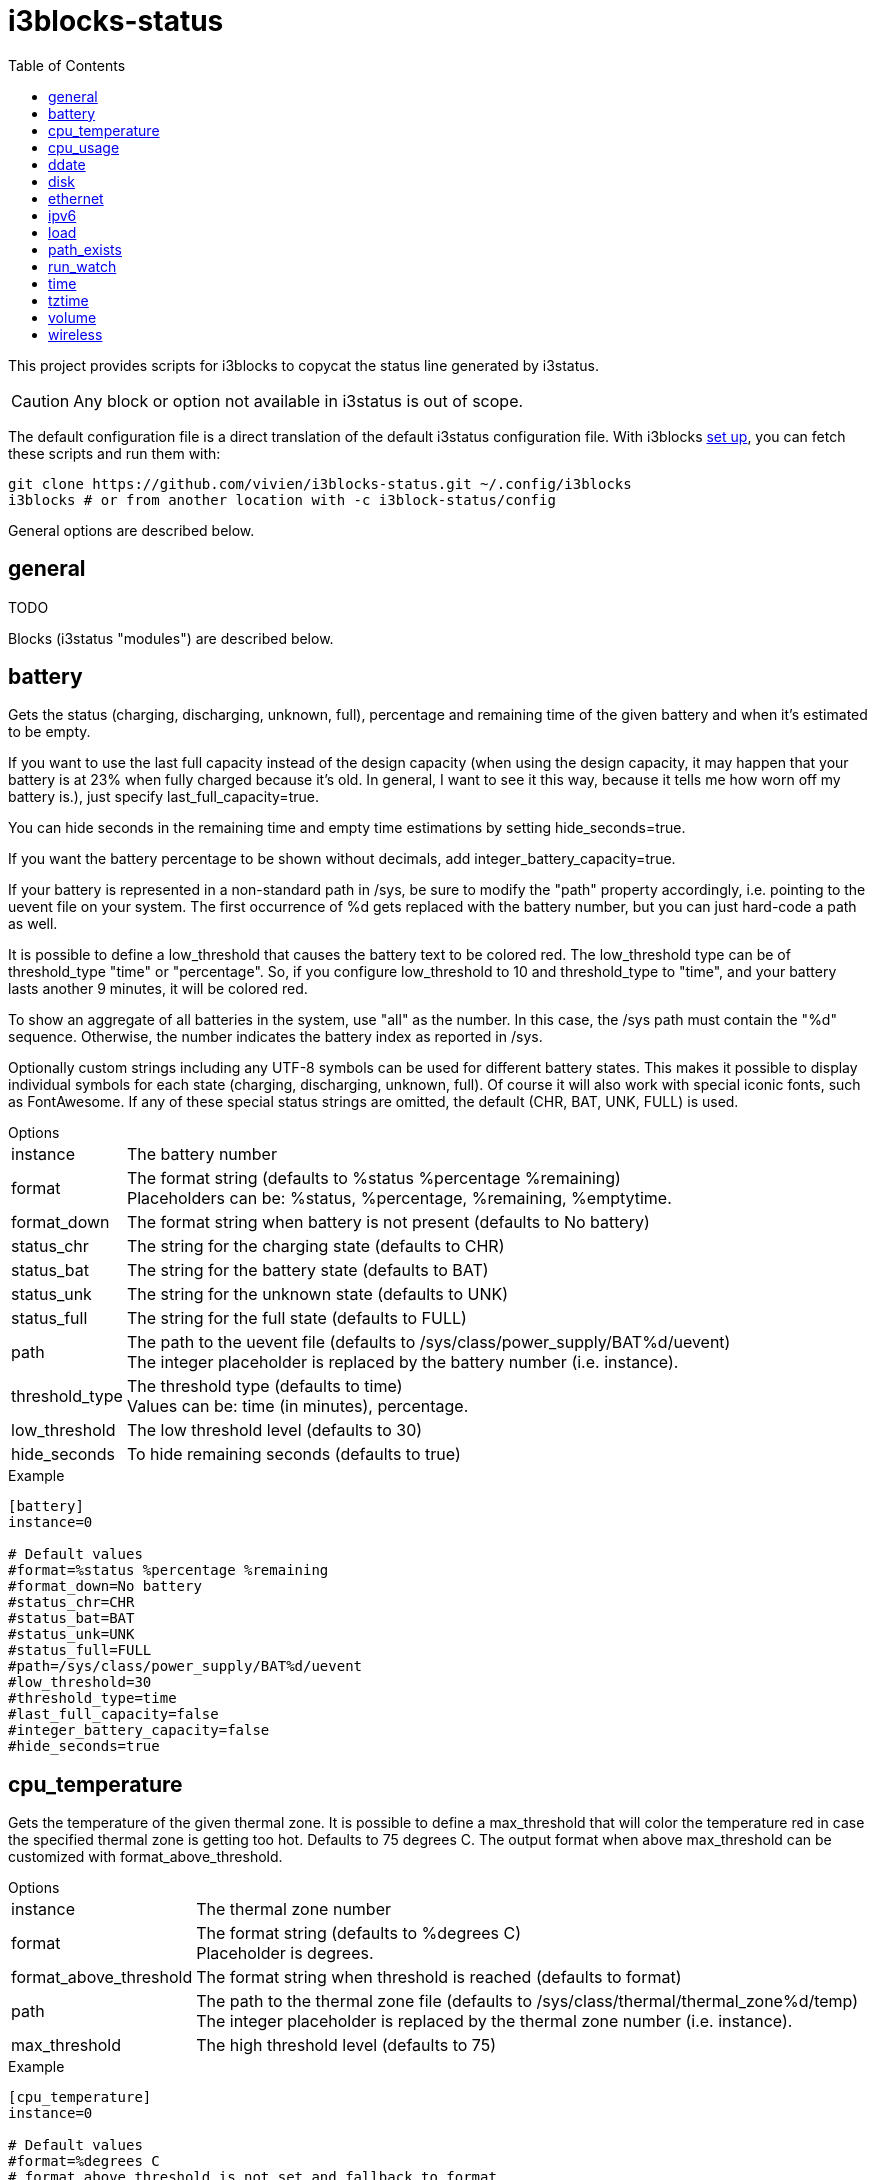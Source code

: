 = i3blocks-status
:toc:

This project provides scripts for i3blocks to copycat the status line generated by i3status.

CAUTION: Any block or option not available in i3status is out of scope.

The default configuration file is a direct translation of the default i3status configuration file.
With i3blocks link:https://vivien.github.io/i3blocks/#_installation[set up], you can fetch these scripts and run them with:

[source]
----
git clone https://github.com/vivien/i3blocks-status.git ~/.config/i3blocks
i3blocks # or from another location with -c i3block-status/config
----

General options are described below.

== +general+

TODO

Blocks (i3status "modules") are described below.

== +battery+

Gets the +status+ (charging, discharging, unknown, full), +percentage+ and +remaining+ time of the given battery and when it’s estimated to be empty.

If you want to use the last full capacity instead of the design capacity (when using the design capacity, it may happen that your battery is at 23% when fully charged because it’s old.
In general, I want to see it this way, because it tells me how worn off my battery is.), just specify +last_full_capacity=true+.

You can hide seconds in the remaining time and empty time estimations by setting +hide_seconds=true+.

If you want the battery percentage to be shown without decimals, add +integer_battery_capacity=true+.

If your battery is represented in a non-standard path in /sys, be sure to modify the "path" property accordingly, i.e. pointing to the uevent file on your system.
The first occurrence of %d gets replaced with the battery number, but you can just hard-code a path as well.

It is possible to define a +low_threshold+ that causes the battery text to be colored red.
The +low_threshold+ type can be of +threshold_type+ "time" or "percentage".
So, if you configure +low_threshold+ to 10 and +threshold_type+ to "time", and your battery lasts another 9 minutes, it will be colored red.

To show an aggregate of all batteries in the system, use "all" as the number.
In this case, the /sys path must contain the "%d" sequence.
Otherwise, the number indicates the battery index as reported in /sys.

Optionally custom strings including any UTF-8 symbols can be used for different battery states. 
This makes it possible to display individual symbols for each state (+charging+, +discharging+, +unknown+, +full+).
Of course it will also work with special iconic fonts, such as FontAwesome.
If any of these special status strings are omitted, the default (+CHR+, +BAT+, +UNK+, +FULL+) is used.

.Options
[horizontal]
+instance+:: The battery number
+format+:: The format string (defaults to +%status %percentage %remaining+) +
Placeholders can be: +%status+, +%percentage+, +%remaining+, +%emptytime+.
+format_down+:: The format string when battery is not present (defaults to +No battery+)
+status_chr+:: The string for the charging state (defaults to +CHR+)
+status_bat+:: The string for the battery state (defaults to +BAT+)
+status_unk+:: The string for the unknown state (defaults to +UNK+)
+status_full+:: The string for the full state (defaults to +FULL+)
+path+:: The path to the uevent file (defaults to +/sys/class/power_supply/BAT%d/uevent+) +
The integer placeholder is replaced by the battery number (i.e. +instance+).
+threshold_type+:: The threshold type (defaults to +time+) +
Values can be: +time+ (in minutes), +percentage+.
+low_threshold+:: The low threshold level (defaults to +30+)
+hide_seconds+:: To hide remaining seconds (defaults to +true+)

.Example
[source,ini]
----
[battery]
instance=0

# Default values
#format=%status %percentage %remaining
#format_down=No battery
#status_chr=CHR
#status_bat=BAT
#status_unk=UNK
#status_full=FULL
#path=/sys/class/power_supply/BAT%d/uevent
#low_threshold=30
#threshold_type=time
#last_full_capacity=false
#integer_battery_capacity=false
#hide_seconds=true
----

== +cpu_temperature+

Gets the temperature of the given thermal zone.
It is possible to define a +max_threshold+ that will color the temperature red in case the specified thermal zone is getting too hot.
Defaults to 75 degrees C.
The output format when above max_threshold can be customized with +format_above_threshold+.

.Options
[horizontal]
+instance+:: The thermal zone number
+format+:: The format string (defaults to +%degrees C+) +
Placeholder is +degrees+.
+format_above_threshold+:: The format string when threshold is reached (defaults to +format+)
+path+:: The path to the thermal zone file (defaults to +/sys/class/thermal/thermal_zone%d/temp+) +
The integer placeholder is replaced by the thermal zone number (i.e. +instance+).
+max_threshold+:: The high threshold level (defaults to +75+)

.Example
[source,ini]
----
[cpu_temperature]
instance=0

# Default values
#format=%degrees C
# format_above_threshold is not set and fallback to format
# path is not set and fallback to /sys/class/thermal/thermal_zone%d/temp
#max_threshold=75
----

== +cpu_usage+

Gets the percentual CPU usage from /proc/stat.

It is possible to define a +max_threshold+ that will color the load value red in case the CPU average over the last interval is getting higher than the configured threshold.
Defaults to 95.
The output format when above +max_threshold+ can be customized with +format_above_threshold+.

It is possible to define a +degraded_threshold+ that will color the load value yellow in case the CPU average over the last interval is getting higher than the configured threshold.
Defaults to 90.
The output format when above degraded threshold can be customized with +format_above_degraded_threshold+.

.Options
[horizontal]
+full_format+:: The format string (defaults to +%usage+) +
Placeholders can be: +usage+, +cpu0+, +cpu1+, +cpu2+...
+format_above_threshold+:: The format string when max threshold is reached (defaults to +format+)
+format_above_degraded_threshold+:: The format string when degraded threshold is reached (defaults to +format+)
+path+:: The path to the stat file (defaults to +/proc/stat+)
+max_threshold+:: The max threshold level (defaults to +95+)
+degraded_threshold+:: The degraded threshold level (defaults to +90+)

.Example
[source,ini]
----
[cpu_usage]
format=json

# Default values
#full_format=%usage
# format_above_threshold is not set and fallback to full_format
# format_above_degraded_threshold is not set and fallback to full_format
#path=/proc/stat
#max_threshold=95
#degraded_threshold=90
----

== +ddate+

Outputs the current discordian date in user-specified format.
See +ddate(1)+ for details on the format string.

.Options
[horizontal]
+format+:: The +ddate+ format string (defaults to +%{%a, %b %d%}, %Y%N - %H+) +
See +ddate(1)+ for details on the format string.

.Example
[source,ini]
----
[ddate]

# Default values
#format=%{%a, %b %d%}, %Y%N - %H
----

== +disk+

Gets +used+, +free+, +available+ and +total+ amount of bytes on the given mounted filesystem.

These values can also be expressed in percentages with the +percentage_used+, +percentage_free+, +percentage_avail+ and +percentage_used_of_avail+ formats.

It is possible to define a +low_threshold+ that causes the disk text to be displayed using color_bad.
The +low_threshold+ type can be of +threshold_type+ "bytes_free", "bytes_avail", "percentage_free", or "percentage_avail", where the former two can be prepended by a generic prefix (k, m, g, t) having +prefix_type+.
So, if you configure +low_threshold+ to 2, +threshold_type+ to "gbytes_avail", and +prefix_type+ to "binary", and the remaining available disk space is below 2 GiB, it will be colored bad.
If not specified, +threshold_type+ is assumed to be "percentage_avail" and +low_threshold+ to be set to 0, which implies no coloring at all.
You can customize the output format when below +low_threshold+ with +format_below_threshold+.

.Options
[horizontal]
+instance+:: Moint point
+format+:: The format string (defaults to +%free+) +
Placeholders can be: +used+, +free+, +available+, +total+, +percentage_used+, +percentage_free+, +percentage_avail+, +percentage_used_of_avail+.
+format_below_threshold+:: The format string when threshold is reached (defaults to +format+)
+format_not_mounted+:: Format string when the path does not exist or when it is not a mount point (defaults to +""+)
+prefix_type+:: Byte sizes are presented in a human readable format using a set of prefixes (defaults to +binary+) +
Values can be: +binary+ (Ki, Mi, Gi, Ti), +decimal+ (k, M, G, T), +custom+ (K, M, G, T).
+threshold_type+:: The threshold type (defaults to +percentage_avail+) +
Values can be: +percentage_free+, +percentage_avail+, +bytes_free+, +bytes_avail+.
+low_threshold+:: The low threshold level (defaults to +0+)

.Example
[source,ini]
----
[disk]
instance=/

# Default values
#format=%free
# format_below_threshold is not set and fallback to format
# format_not_mounted is not set and fallback to ""
#prefix_type=binary
#threshold_type=percentage_avail
#low_threshold=0
----

== +ethernet+

TODO

== +ipv6+

TODO

== +load+

Gets the system load (number of processes waiting for CPU time in the last +1+, +5+ and +15+ minutes).

It is possible to define a +max_threshold+ that will color the load value red in case the load average of the last minute is getting higher than the configured threshold.
Defaults to 5.
The output format when above +max_threshold+ can be customized with +format_above_threshold+.

.Options
[horizontal]
+format+:: The format string (defaults to +%1min %5min %15min+) +
Placeholders can be: +%1min+, +%5min+, +%15min+.
+format_above_threshold+:: The format string when threshold is reached (defaults to +format+)
+max_threshold+:: The high threshold level (defaults to +5+)

.Example
[source,ini]
----
[load]

# Default values
#format=%1min %5min %15min
# format_above_threshold is not set and fallback to format
#max_threshold=5
----

== +path_exists+

Checks if the given path exists in the filesystem.
You can use this to check if something is active, like for example a VPN tunnel managed by NetworkManager.
There also is an option "format_down".
You can hide the output with format_down="".

.Options
[horizontal]
+instance+:: The title.
+path+:: The path to the file (must be set).
+format+:: The format string (defaults to +%title: %status+) +
Placeholders can be: +%title+ (i.e. +instance+), +%status+ (i.e. +yes+ or +no+).
+format_down+:: The format string when the file does not exist at +path+ (defaults to format).

.Example
[source,ini]
----
[path_exists]
instance=VPN
# path exists when a VPN tunnel launched by nmcli/nm-applet is active
path=/proc/sys/net/ipv4/conf/tun0

# Default values
# path is not set and must be set
#format=%title: %status
# format_down is not set and fallback to format if path does not exist
----

== +run_watch+

Expands the given path to a +pidfile+ and checks if the process ID found inside is valid (that is, if the process is running).
You can use this to check if a specific application, such as a VPN client or your DHCP client is running.
There also is an option "format_down".
You can hide the output with format_down="".

.Options
[horizontal]
+instance+:: The title.
+pidfile+:: The path to the pid file (must be set).
+format+:: The format string (defaults to +%title: %status+) +
Placeholders can be: +%title+ (i.e. +instance+), +%status+ (i.e. +yes+ or +no+).
+format_down+:: The format string when the pid does not exist in +pidfile+ (defaults to format).

.Example
[source,ini]
----
[run_watch]
instance=DHCP
pidfile=/var/run/dhclient*.pid

# Default values
# pidfile is not set and must be set
#format=%title: %status
# format_down is not set and fallback to format if pid does not exist
----

== +time+

Outputs the current time.

.Options
[horizontal]
+format+:: The +strftime+ format string (defaults to +%Y-%m-%d %H:%M:%S+) +
See +strftime(3)+ for details on the format string.

.Example
[source,ini]
----
[time]

# Default values
#format=%Y-%m-%d %H:%M:%S
----

== +tztime+

Outputs the current time in the given +timezone+.
If no +timezone+ is given, local time will be used.
The system’s timezone database is usually installed in /usr/share/zoneinfo.
Files below that path make for valid timezone strings, e.g. for /usr/share/zoneinfo/Europe/Berlin you can set timezone to Europe/Berlin in the +tztime+ module.
To override the locale settings of your environment, set the +locale+ option.

.Options
[horizontal]
+format+:: The +strftime+ format string if format_time is unset or format string (defaults to +%Y-%m-%d %H:%M:%S %Z+) +
If +format_time+ is unset, placeholders are the one from +strftime(3)+.
Otherwise, placeholder is +%time+ (i.e. the +strftime(3)+ format string).
+timezone+:: The timezone (defaults to "")
+locale+:: The locale (defaults to "")
+format_time+:: The +strftime+ format string (defaults to unset). +
See +strftime(3)+ for details on the format string.

.Example
[source,ini]
----
[tztime]
instance=local
format=%Y-%m-%d %H:%M:%S

# Default values
#format=%Y-%m-%d %H:%M:%S %Z
# timezone is not set
# locale is not set
# format_time is not set
----

== +volume+

TODO

== +wireless+

Get the link quality, frequency, and ESSID of the given wireless network interface.

.Options
[horizontal]
+instance+:: Network interface (defaults to +_first_+)
+format_up+:: Format string when the interface is up. +
Placeholders can be: +%bitrate+, +%essid+, +%frequency+, +%ip+, +%quality+.
+format_down+:: Format string when the interface is down.

.Example
[source,ini]
----
[wireless]
instance=wlan0
format_up=W: (%quality at %essid, %bitrate / %frequency) %ip
format_down=W: down
----
